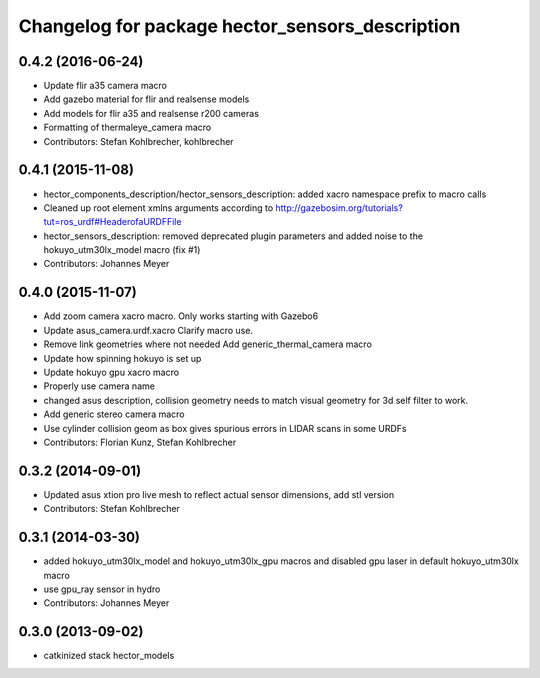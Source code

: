 ^^^^^^^^^^^^^^^^^^^^^^^^^^^^^^^^^^^^^^^^^^^^^^^^
Changelog for package hector_sensors_description
^^^^^^^^^^^^^^^^^^^^^^^^^^^^^^^^^^^^^^^^^^^^^^^^

0.4.2 (2016-06-24)
------------------
* Update flir a35 camera macro
* Add gazebo material for flir and realsense models
* Add models for flir a35 and realsense r200 cameras
* Formatting of thermaleye_camera macro
* Contributors: Stefan Kohlbrecher, kohlbrecher

0.4.1 (2015-11-08)
------------------
* hector_components_description/hector_sensors_description: added xacro namespace prefix to macro calls
* Cleaned up root element xmlns arguments according to http://gazebosim.org/tutorials?tut=ros_urdf#HeaderofaURDFFile
* hector_sensors_description: removed deprecated plugin parameters and added noise to the hokuyo_utm30lx_model macro (fix #1)
* Contributors: Johannes Meyer

0.4.0 (2015-11-07)
------------------
* Add zoom camera xacro macro. Only works starting with Gazebo6
* Update asus_camera.urdf.xacro
  Clarify macro use.
* Remove link geometries where not needed
  Add generic_thermal_camera macro
* Update how spinning hokuyo is set up
* Update hokuyo gpu xacro macro
* Properly use camera name
* changed asus description, collision geometry needs to match visual geometry for 3d self filter to work.
* Add generic stereo camera macro
* Use cylinder collision geom as box gives spurious errors in LIDAR scans in some URDFs
* Contributors: Florian Kunz, Stefan Kohlbrecher

0.3.2 (2014-09-01)
------------------
* Updated asus xtion pro live mesh to reflect actual sensor dimensions, add stl version
* Contributors: Stefan Kohlbrecher

0.3.1 (2014-03-30)
------------------
* added hokuyo_utm30lx_model and hokuyo_utm30lx_gpu macros and disabled gpu laser in default hokuyo_utm30lx macro
* use gpu_ray sensor in hydro
* Contributors: Johannes Meyer

0.3.0 (2013-09-02)
------------------
* catkinized stack hector_models

